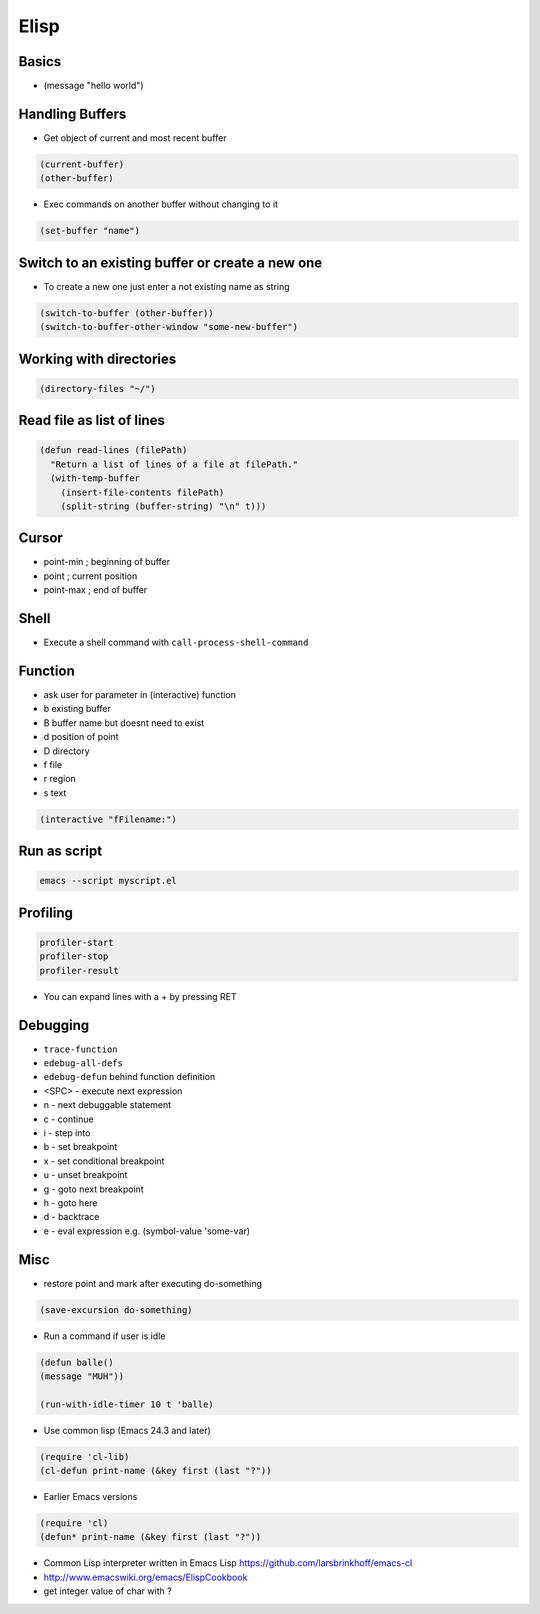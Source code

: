 #####
Elisp
#####

Basics
=======

* (message "hello world")


Handling Buffers
================

* Get object of current and most recent buffer

.. code-block:: bash

  (current-buffer)
  (other-buffer)

* Exec commands on another buffer without changing to it

.. code-block:: bash

  (set-buffer "name")


Switch to an existing buffer or create a new one
=================================================

* To create a new one just enter a not existing name as string

.. code-block:: bash

  (switch-to-buffer (other-buffer))
  (switch-to-buffer-other-window "some-new-buffer")


Working with directories
========================

.. code-block:: bash

  (directory-files "~/")


Read file as list of lines
==========================

.. code-block:: bash

  (defun read-lines (filePath)
    "Return a list of lines of a file at filePath."
    (with-temp-buffer
      (insert-file-contents filePath)
      (split-string (buffer-string) "\n" t)))


Cursor
==============

* point-min ; beginning of buffer
* point ; current position
* point-max ; end of buffer


Shell
=====

* Execute a shell command with ``call-process-shell-command``


Function
=========

* ask user for parameter in (interactive) function
* b existing buffer
* B buffer name but doesnt need to exist
* d position of point
* D directory
* f file
* r region
* s text

.. code-block:: lisp

  (interactive "fFilename:")


Run as script
=============

.. code-block:: bash

  emacs --script myscript.el


Profiling
==========

.. code-block:: bash

  profiler-start
  profiler-stop
  profiler-result

* You can expand lines with a + by pressing RET


Debugging
=========

* ``trace-function``
* ``edebug-all-defs``
* ``edebug-defun`` behind function definition
* <SPC> - execute next expression
* n - next debuggable statement
* c - continue
* i - step into
* b - set breakpoint
* x - set conditional breakpoint
* u - unset breakpoint
* g - goto next breakpoint
* h - goto here
* d - backtrace
* e - eval expression e.g. (symbol-value 'some-var)


Misc
=====

*  restore point and mark after executing do-something

.. code-block:: lisp

  (save-excursion do-something)

* Run a command if user is idle

.. code-block:: bash

  (defun balle()
  (message "MUH"))

  (run-with-idle-timer 10 t 'balle)

* Use common lisp (Emacs 24.3 and later)

.. code-block:: bash

  (require 'cl-lib)
  (cl-defun print-name (&key first (last "?"))

* Earlier Emacs versions

.. code-block:: bash

  (require 'cl)
  (defun* print-name (&key first (last "?"))

* Common Lisp interpreter written in Emacs Lisp https://github.com/larsbrinkhoff/emacs-cl
* http://www.emacswiki.org/emacs/ElispCookbook
* get integer value of char with ?
